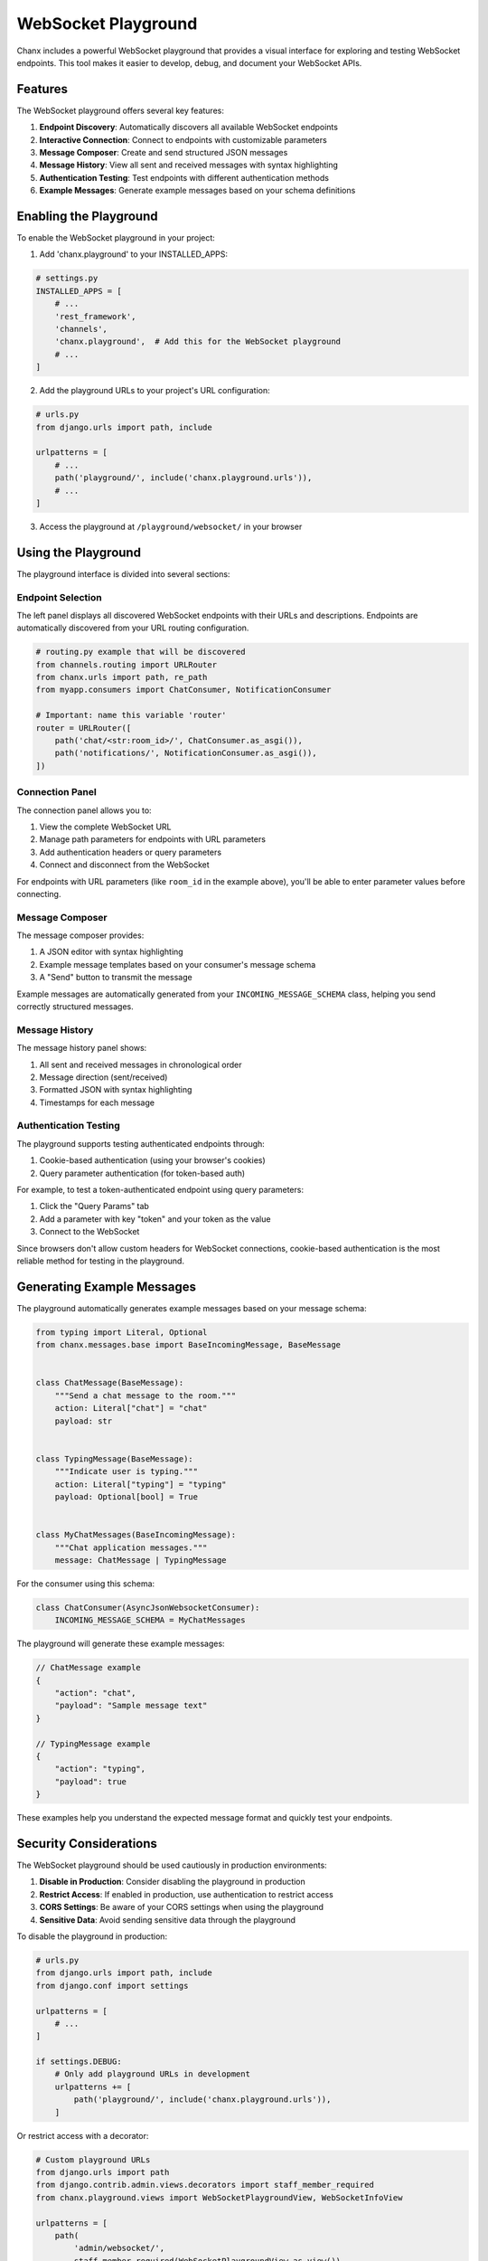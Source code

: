 WebSocket Playground
====================
Chanx includes a powerful WebSocket playground that provides a visual interface for exploring and testing
WebSocket endpoints. This tool makes it easier to develop, debug, and document your WebSocket APIs.

.. image:: /_static/pg-header.png
   :alt: WebSocket Playground Header
   :width: 100%
   :align: center

Features
--------
The WebSocket playground offers several key features:

1. **Endpoint Discovery**: Automatically discovers all available WebSocket endpoints
2. **Interactive Connection**: Connect to endpoints with customizable parameters
3. **Message Composer**: Create and send structured JSON messages
4. **Message History**: View all sent and received messages with syntax highlighting
5. **Authentication Testing**: Test endpoints with different authentication methods
6. **Example Messages**: Generate example messages based on your schema definitions

Enabling the Playground
-----------------------
To enable the WebSocket playground in your project:

1. Add 'chanx.playground' to your INSTALLED_APPS:

.. code-block:: python

    # settings.py
    INSTALLED_APPS = [
        # ...
        'rest_framework',
        'channels',
        'chanx.playground',  # Add this for the WebSocket playground
        # ...
    ]

2. Add the playground URLs to your project's URL configuration:

.. code-block:: python

    # urls.py
    from django.urls import path, include

    urlpatterns = [
        # ...
        path('playground/', include('chanx.playground.urls')),
        # ...
    ]

3. Access the playground at ``/playground/websocket/`` in your browser

Using the Playground
--------------------
The playground interface is divided into several sections:

Endpoint Selection
^^^^^^^^^^^^^^^^^^
The left panel displays all discovered WebSocket endpoints with their URLs and descriptions. Endpoints are automatically discovered from your URL routing configuration.

.. code-block:: python

    # routing.py example that will be discovered
    from channels.routing import URLRouter
    from chanx.urls import path, re_path
    from myapp.consumers import ChatConsumer, NotificationConsumer

    # Important: name this variable 'router'
    router = URLRouter([
        path('chat/<str:room_id>/', ChatConsumer.as_asgi()),
        path('notifications/', NotificationConsumer.as_asgi()),
    ])

Connection Panel
^^^^^^^^^^^^^^^^
The connection panel allows you to:

1. View the complete WebSocket URL
2. Manage path parameters for endpoints with URL parameters
3. Add authentication headers or query parameters
4. Connect and disconnect from the WebSocket

.. image:: /_static/pg-header.png
   :alt: Connection Panel
   :width: 100%
   :align: center

For endpoints with URL parameters (like ``room_id`` in the example above), you'll be able to enter parameter values before connecting.

Message Composer
^^^^^^^^^^^^^^^^
The message composer provides:

1. A JSON editor with syntax highlighting
2. Example message templates based on your consumer's message schema
3. A "Send" button to transmit the message

.. image:: /_static/pg-msg.png
   :alt: Message Composer
   :width: 100%
   :align: center

Example messages are automatically generated from your ``INCOMING_MESSAGE_SCHEMA`` class, helping you send correctly structured messages.

Message History
^^^^^^^^^^^^^^^
The message history panel shows:

1. All sent and received messages in chronological order
2. Message direction (sent/received)
3. Formatted JSON with syntax highlighting
4. Timestamps for each message

.. image:: /_static/pg-history.png
   :alt: Message History
   :width: 100%
   :align: center

Authentication Testing
^^^^^^^^^^^^^^^^^^^^^^
The playground supports testing authenticated endpoints through:

1. Cookie-based authentication (using your browser's cookies)
2. Query parameter authentication (for token-based auth)

For example, to test a token-authenticated endpoint using query parameters:

1. Click the "Query Params" tab
2. Add a parameter with key "token" and your token as the value
3. Connect to the WebSocket

Since browsers don't allow custom headers for WebSocket connections, cookie-based authentication is the most reliable method for testing in the playground.

Generating Example Messages
---------------------------
The playground automatically generates example messages based on your message schema:

.. code-block:: python

    from typing import Literal, Optional
    from chanx.messages.base import BaseIncomingMessage, BaseMessage


    class ChatMessage(BaseMessage):
        """Send a chat message to the room."""
        action: Literal["chat"] = "chat"
        payload: str


    class TypingMessage(BaseMessage):
        """Indicate user is typing."""
        action: Literal["typing"] = "typing"
        payload: Optional[bool] = True


    class MyChatMessages(BaseIncomingMessage):
        """Chat application messages."""
        message: ChatMessage | TypingMessage

For the consumer using this schema:

.. code-block:: python

    class ChatConsumer(AsyncJsonWebsocketConsumer):
        INCOMING_MESSAGE_SCHEMA = MyChatMessages

The playground will generate these example messages:

.. code-block:: json

    // ChatMessage example
    {
        "action": "chat",
        "payload": "Sample message text"
    }

    // TypingMessage example
    {
        "action": "typing",
        "payload": true
    }

These examples help you understand the expected message format and quickly test your endpoints.

Security Considerations
-----------------------
The WebSocket playground should be used cautiously in production environments:

1. **Disable in Production**: Consider disabling the playground in production
2. **Restrict Access**: If enabled in production, use authentication to restrict access
3. **CORS Settings**: Be aware of your CORS settings when using the playground
4. **Sensitive Data**: Avoid sending sensitive data through the playground

To disable the playground in production:

.. code-block:: python

    # urls.py
    from django.urls import path, include
    from django.conf import settings

    urlpatterns = [
        # ...
    ]

    if settings.DEBUG:
        # Only add playground URLs in development
        urlpatterns += [
            path('playground/', include('chanx.playground.urls')),
        ]

Or restrict access with a decorator:

.. code-block:: python

    # Custom playground URLs
    from django.urls import path
    from django.contrib.admin.views.decorators import staff_member_required
    from chanx.playground.views import WebSocketPlaygroundView, WebSocketInfoView

    urlpatterns = [
        path(
            'admin/websocket/',
            staff_member_required(WebSocketPlaygroundView.as_view()),
            name='websocket_playground'
        ),
        path(
            'admin/websocket-info/',
            staff_member_required(WebSocketInfoView.as_view()),
            name='websocket_info'
        ),
    ]

Testing Different Authentication Methods
----------------------------------------
The playground has been designed to work with browser constraints regarding WebSocket authentication:

1. **Session Authentication**: Works automatically with your browser's cookies
2. **JWT in Cookies**: Store JWT tokens in cookies for easy testing
3. **Query Parameters**: Add tokens or other authentication data as query parameters

For example, to authenticate with a JWT cookie:

1. Log in through your regular application interface
2. Navigate to the playground (cookies will be included automatically)
3. Connect to the authenticated endpoint

For query parameter authentication:

1. Click the "Query Params" tab in the Connection panel
2. Add your authentication parameter (e.g., "token")
3. Connect with the parameter included in the WebSocket URL

Multiple Connections
--------------------
You can open multiple playground tabs to test:

1. Group messaging between different clients
2. User-to-user messaging
3. Broadcast functionality

Simply open the playground in multiple browser tabs, potentially with different user sessions, and connect to the same WebSocket endpoint.

Next Steps
----------
- :doc:`authentication` - Learn more about WebSocket authentication
- :doc:`messages` - Understand message formats and validation
- :doc:`testing` - See how to automate WebSocket testing
